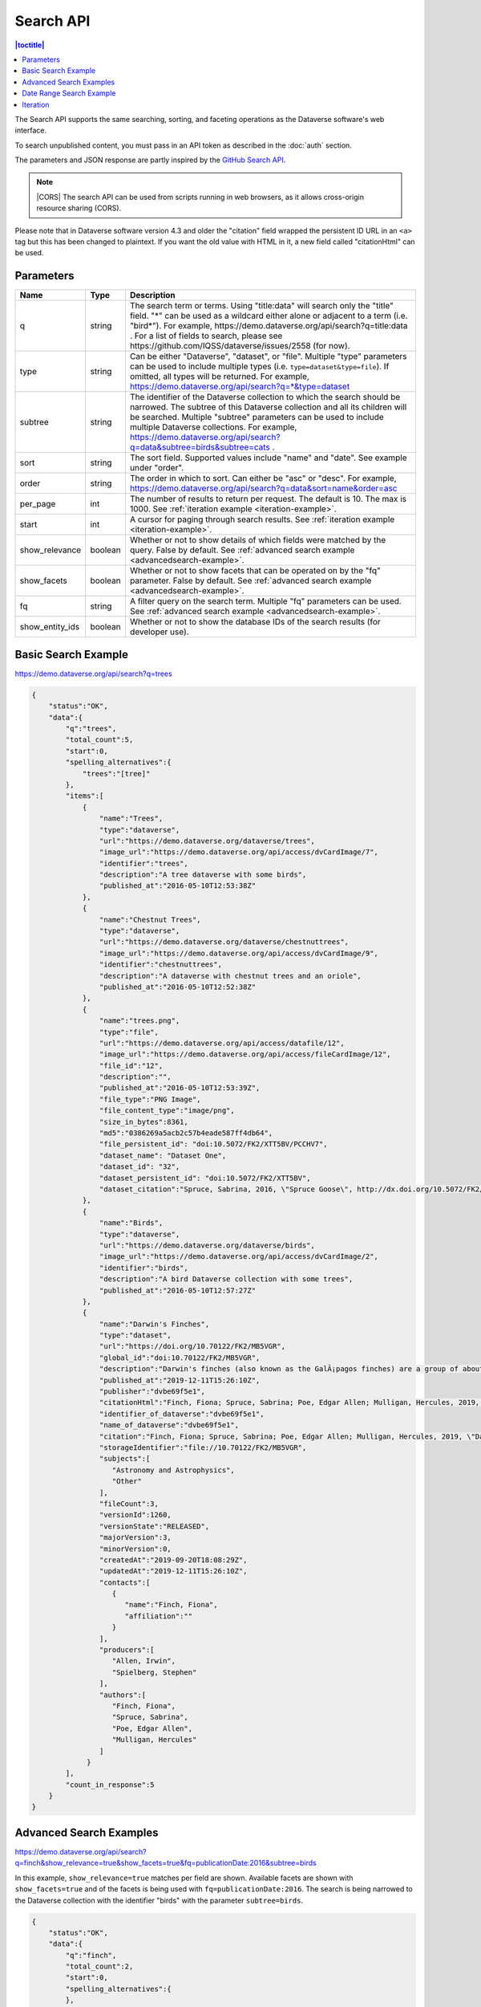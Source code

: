 Search API
==========

.. contents:: |toctitle|
    :local:

The Search API supports the same searching, sorting, and faceting operations as the Dataverse software's web interface.

To search unpublished content, you must pass in an API token as described in the :doc:`auth` section.

The parameters and JSON response are partly inspired by the `GitHub Search API <https://developer.github.com/v3/search/>`_.

.. note:: |CORS| The search API can be used from scripts running in web browsers, as it allows cross-origin resource sharing (CORS).

.. _CORS: https://www.w3.org/TR/cors/


Please note that in Dataverse software version 4.3 and older the "citation" field wrapped the persistent ID URL in an ``<a>`` tag but this has been changed to plaintext. If you want the old value with HTML in it, a new field called "citationHtml" can be used.


Parameters
----------

===============  =======  ===========
Name             Type     Description
===============  =======  ===========
q                string   The search term or terms. Using "title:data" will search only the "title" field. "*" can be used as a wildcard either alone or adjacent to a term (i.e. "bird*"). For example, https://demo.dataverse.org/api/search?q=title:data . For a list of fields to search, please see https://github.com/IQSS/dataverse/issues/2558 (for now).
type             string   Can be either "Dataverse", "dataset", or "file". Multiple "type" parameters can be used to include multiple types (i.e. ``type=dataset&type=file``). If omitted, all types will be returned.  For example, https://demo.dataverse.org/api/search?q=*&type=dataset
subtree          string   The identifier of the Dataverse collection to which the search should be narrowed. The subtree of this Dataverse collection and all its children will be searched.  Multiple "subtree" parameters can be used to include multiple Dataverse collections. For example, https://demo.dataverse.org/api/search?q=data&subtree=birds&subtree=cats .
sort             string   The sort field. Supported values include "name" and "date". See example under "order".
order            string   The order in which to sort. Can either be "asc" or "desc".  For example, https://demo.dataverse.org/api/search?q=data&sort=name&order=asc
per_page         int      The number of results to return per request. The default is 10. The max is 1000. See :ref:`iteration example <iteration-example>`.
start            int      A cursor for paging through search results. See :ref:`iteration example <iteration-example>`.
show_relevance   boolean  Whether or not to show details of which fields were matched by the query. False by default. See :ref:`advanced search example <advancedsearch-example>`.
show_facets      boolean  Whether or not to show facets that can be operated on by the "fq" parameter. False by default. See :ref:`advanced search example <advancedsearch-example>`.
fq               string   A filter query on the search term. Multiple "fq" parameters can be used. See :ref:`advanced search example <advancedsearch-example>`.
show_entity_ids  boolean  Whether or not to show the database IDs of the search results (for developer use).
===============  =======  ===========

Basic Search Example
--------------------

https://demo.dataverse.org/api/search?q=trees

.. code-block:: json

    {
        "status":"OK",
        "data":{
            "q":"trees",
            "total_count":5,
            "start":0,
            "spelling_alternatives":{
                "trees":"[tree]"
            },
            "items":[
                {
                    "name":"Trees",
                    "type":"dataverse",
                    "url":"https://demo.dataverse.org/dataverse/trees",
                    "image_url":"https://demo.dataverse.org/api/access/dvCardImage/7",
                    "identifier":"trees",
                    "description":"A tree dataverse with some birds",
                    "published_at":"2016-05-10T12:53:38Z"
                },
                {
                    "name":"Chestnut Trees",
                    "type":"dataverse",
                    "url":"https://demo.dataverse.org/dataverse/chestnuttrees",
                    "image_url":"https://demo.dataverse.org/api/access/dvCardImage/9",
                    "identifier":"chestnuttrees",
                    "description":"A dataverse with chestnut trees and an oriole",
                    "published_at":"2016-05-10T12:52:38Z"
                },
                {
                    "name":"trees.png",
                    "type":"file",
                    "url":"https://demo.dataverse.org/api/access/datafile/12",
                    "image_url":"https://demo.dataverse.org/api/access/fileCardImage/12",
                    "file_id":"12",
                    "description":"",
                    "published_at":"2016-05-10T12:53:39Z",
                    "file_type":"PNG Image",
                    "file_content_type":"image/png",
                    "size_in_bytes":8361,
                    "md5":"0386269a5acb2c57b4eade587ff4db64",
                    "file_persistent_id": "doi:10.5072/FK2/XTT5BV/PCCHV7",
                    "dataset_name": "Dataset One",
                    "dataset_id": "32",
                    "dataset_persistent_id": "doi:10.5072/FK2/XTT5BV",
                    "dataset_citation":"Spruce, Sabrina, 2016, \"Spruce Goose\", http://dx.doi.org/10.5072/FK2/XTT5BV, Root Dataverse, V1"
                },
                {
                    "name":"Birds",
                    "type":"dataverse",
                    "url":"https://demo.dataverse.org/dataverse/birds",
                    "image_url":"https://demo.dataverse.org/api/access/dvCardImage/2",
                    "identifier":"birds",
                    "description":"A bird Dataverse collection with some trees",
                    "published_at":"2016-05-10T12:57:27Z"
                },
                {  
                    "name":"Darwin's Finches",
                    "type":"dataset",
                    "url":"https://doi.org/10.70122/FK2/MB5VGR",
                    "global_id":"doi:10.70122/FK2/MB5VGR",
                    "description":"Darwin's finches (also known as the GalÃ¡pagos finches) are a group of about fifteen species of passerine birds.",
                    "published_at":"2019-12-11T15:26:10Z",
                    "publisher":"dvbe69f5e1",
                    "citationHtml":"Finch, Fiona; Spruce, Sabrina; Poe, Edgar Allen; Mulligan, Hercules, 2019, \"Darwin's Finches\", <a href=\"https://doi.org/10.70122/FK2/MB5VGR\" target=\"_blank\">https://doi.org/10.70122/FK2/MB5VGR</a>, Root, V3",
                    "identifier_of_dataverse":"dvbe69f5e1",
                    "name_of_dataverse":"dvbe69f5e1",
                    "citation":"Finch, Fiona; Spruce, Sabrina; Poe, Edgar Allen; Mulligan, Hercules, 2019, \"Darwin's Finches\", https://doi.org/10.70122/FK2/MB5VGR, Root, V3",
                    "storageIdentifier":"file://10.70122/FK2/MB5VGR",
                    "subjects":[  
                       "Astronomy and Astrophysics",
                       "Other"
                    ],
                    "fileCount":3,
                    "versionId":1260,
                    "versionState":"RELEASED",
                    "majorVersion":3,
                    "minorVersion":0,
                    "createdAt":"2019-09-20T18:08:29Z",
                    "updatedAt":"2019-12-11T15:26:10Z",
                    "contacts":[  
                       {  
                          "name":"Finch, Fiona",
                          "affiliation":""
                       }
                    ],
                    "producers":[  
                       "Allen, Irwin",
                       "Spielberg, Stephen"
                    ],
                    "authors":[  
                       "Finch, Fiona",
                       "Spruce, Sabrina",
                       "Poe, Edgar Allen",
                       "Mulligan, Hercules"
                    ]
                 }
            ],
            "count_in_response":5
        }
    }

.. _advancedsearch-example:

Advanced Search Examples
------------------------

https://demo.dataverse.org/api/search?q=finch&show_relevance=true&show_facets=true&fq=publicationDate:2016&subtree=birds

In this example, ``show_relevance=true`` matches per field are shown. Available facets are shown with ``show_facets=true`` and of the facets is being used with ``fq=publicationDate:2016``. The search is being narrowed to the Dataverse collection with the identifier "birds" with the parameter ``subtree=birds``.

.. code-block:: json

    {
        "status":"OK",
        "data":{
            "q":"finch",
            "total_count":2,
            "start":0,
            "spelling_alternatives":{
            },
            "items":[
                {
                    "name":"Finches",
                    "type":"dataverse",
                    "url":"https://demo.dataverse.org/dataverse/finches",
                    "image_url":"https://demo.dataverse.org/api/access/dvCardImage/3",
                    "identifier":"finches",
                    "description":"A Dataverse collection with finches",
                    "published_at":"2016-05-10T12:57:38Z",
                    "matches":[
                        {
                            "description":{
                                "snippets":[
                                    "A Dataverse collection with <span class=\"search-term-match\">finches</span>"
                                ]
                            }
                        },
                        {
                            "name":{
                                "snippets":[
                                    "<span class=\"search-term-match\">Finches</span>"
                                ]
                            }
                        }
                    ],
                    "score": 3.8500118255615234
                },
                {
                    "name":"Darwin's Finches",
                    "type":"dataset",
                    "url":"http://dx.doi.org/10.5072/FK2/G2VPE7",
                    "image_url":"https://demo.dataverse.org/api/access/dsCardImage/2",
                    "global_id":"doi:10.5072/FK2/G2VPE7",
                    "description": "Darwin's finches (also known as the Galápagos finches) are a group of about fifteen species of passerine birds.",
                    "published_at":"2016-05-10T12:57:45Z",
                    "citationHtml":"Finch, Fiona, 2016, \"Darwin's Finches\", <a href=\"http://dx.doi.org/10.5072/FK2/G2VPE7\" target=\"_blank\">http://dx.doi.org/10.5072/FK2/G2VPE7</a>, Root Dataverse, V1",
                    "citation":"Finch, Fiona, 2016, \"Darwin's Finches\", http://dx.doi.org/10.5072/FK2/G2VPE7, Root Dataverse, V1",
                    "matches":[
                        {
                            "authorName":{
                                "snippets":[
                                    "<span class=\"search-term-match\">Finch</span>, Fiona"
                                ]
                            }
                        },
                        {
                            "dsDescriptionValue":{
                                "snippets":[
                                    "Darwin's <span class=\"search-term-match\">finches</span> (also known as the Galápagos <span class=\"search-term-match\">finches</span>) are a group of about fifteen species"
                                ]
                            }
                        },
                        {
                            "title":{
                                "snippets":[
                                    "Darwin's <span class=\"search-term-match\">Finches</span>"
                                ]
                            }
                        }
                    ],
                    "score": 1.5033848285675049,
                    "authors":[
                        "Finch, Fiona"
                    ]
                }
            ],
            "facets":[
                {
                    "subject_ss":{
                        "friendly":"Subject",
                        "labels":[
                            {
                                "Medicine, Health and Life Sciences":2
                            }
                        ]
                    },
                    "authorName_ss": {
                        "friendly":"Author Name",
                        "labels": [
                            {
                                "Finch, Fiona":1
                            }
                        ]
                    },
                    "publicationDate":{
                        "friendly":"Publication Date",
                        "labels":[
                            {
                                "2016":2
                            }
                        ]
                    }
                }
            ],
            "count_in_response":2
        }
    }

https://demo.dataverse.org/api/search?q=finch&fq=publicationStatus:Published&type=dataset

The above example ``fq=publicationStatus:Published`` retrieves only "RELEASED" versions of datasets. The same could be done to retrieve "DRAFT" versions, ``fq=publicationStatus:Draft``

.. code-block:: json

    {
        "status": "OK",
        "data": {
            "q": "finch",
            "total_count": 2,
            "start": 0,
            "spelling_alternatives": {},
            "items": [
                {
                    "name": "Darwin's Finches",
                    "type": "dataset",
                    "url": "https://doi.org/10.70122/FK2/GUAS41",
                    "global_id": "doi:10.70122/FK2/GUAS41",
                    "description": "Darwin's finches (also known as the Galápagos finches) are a group of about fifteen species of passerine birds.",
                    "published_at": "2019-12-24T08:05:02Z",
                    "publisher": "mdmizanur rahman Dataverse collection",
                    "citationHtml": "Finch, Fiona, 2019, \"Darwin's Finches\", <a href=\"https://doi.org/10.70122/FK2/GUAS41\" target=\"_blank\">https://doi.org/10.70122/FK2/GUAS41</a>, Demo Dataverse, V1",
                    "identifier_of_dataverse": "rahman",
                    "name_of_dataverse": "mdmizanur rahman Dataverse collection",
                    "citation": "Finch, Fiona, 2019, \"Darwin's Finches\", https://doi.org/10.70122/FK2/GUAS41, Demo Dataverse, V1",
                    "storageIdentifier": "file://10.70122/FK2/GUAS41",
                    "subjects": [
                        "Medicine, Health and Life Sciences"
                    ],
                    "fileCount":6,
                    "versionId": 53001,
                    "versionState": "RELEASED",
                    "majorVersion": 1,
                    "minorVersion": 0,
                    "createdAt": "2019-12-05T09:18:30Z",
                    "updatedAt": "2019-12-24T08:38:00Z",
                    "contacts": [
                        {
                            "name": "Finch, Fiona",
                            "affiliation": ""
                        }
                    ],
                    "authors": [
                        "Finch, Fiona"
                    ]
                },
                {
                    "name": "Darwin's Finches",
                    "type": "dataset",
                    "url": "https://doi.org/10.70122/FK2/7ZXYRH",
                    "global_id": "doi:10.70122/FK2/7ZXYRH",
                    "description": "Darwin's finches (also known as the Galápagos finches) are a group of about fifteen species of passerine birds.",
                    "published_at": "2020-01-22T21:47:34Z",
                    "publisher": "Demo Dataverse",
                    "citationHtml": "Finch, Fiona, 2020, \"Darwin's Finches\", <a href=\"https://doi.org/10.70122/FK2/7ZXYRH\" target=\"_blank\">https://doi.org/10.70122/FK2/7ZXYRH</a>, Demo Dataverse, V1",
                    "identifier_of_dataverse": "demo",
                    "name_of_dataverse": "Demo Dataverse",
                    "citation": "Finch, Fiona, 2020, \"Darwin's Finches\", https://doi.org/10.70122/FK2/7ZXYRH, Demo Dataverse, V1",
                    "storageIdentifier": "file://10.70122/FK2/7ZXYRH",
                    "subjects": [
                        "Medicine, Health and Life Sciences"
                    ],
                    "fileCount":9,
                    "versionId": 53444,
                    "versionState": "RELEASED",
                    "majorVersion": 1,
                    "minorVersion": 0,
                    "createdAt": "2020-01-22T21:23:43Z",
                    "updatedAt": "2020-01-22T21:47:34Z",
                    "contacts": [
                        {
                            "name": "Finch, Fiona",
                            "affiliation": ""
                        }
                    ],
                    "authors": [
                        "Finch, Fiona"
                    ]
                }
            ],
            "count_in_response": 2
        }
    }

.. _search-date-range:

Date Range Search Example
-------------------------

Below is an example of searching across a date range of Dataverse collections, datasets, and files that were published in 2018.

`https://demo.dataverse.org/api/search?q=*&per_page=1000&sort=date&order=asc&q=*&fq=dateSort:[2018-01-01T00\:00\:00Z+TO+2019-01-01T00\:00\:00Z] <https://demo.dataverse.org/api/search?q=*&per_page=1000&sort=date&order=asc&q=*&fq=dateSort:[2018-01-01T00\:00\:00Z+TO+2019-01-01T00\:00\:00Z]>`_

.. _iteration-example:

Iteration
---------

Be default, up to 10 results are returned with every request (though this can be increased with the ``per_page`` parameter). To iterate through many results, increase the ``start`` parameter on each iteration until you reach the ``total_count`` in the response. An example in Python is below.

.. code-block:: python

    #!/usr/bin/env python
    import urllib2
    import json
    base = 'https://demo.dataverse.org'
    rows = 10
    start = 0
    page = 1
    condition = True # emulate do-while
    while (condition):
        url = base + '/api/search?q=*' + "&start=" + str(start)
        data = json.load(urllib2.urlopen(url))
        total = data['data']['total_count']
        print "=== Page", page, "==="
        print "start:", start, " total:", total
        for i in data['data']['items']:
            print "- ", i['name'], "(" + i['type'] + ")"
        start = start + rows
        page += 1
        condition = start < total


Output from iteration example

.. code-block:: none

    === Page 1 ===
    start: 0  total: 12
    -  Spruce Goose (dataset)
    -  trees.png (file)
    -  Spruce (dataverse)
    -  Trees (dataverse)
    -  Darwin's Finches (dataset)
    -  Finches (dataverse)
    -  Birds (dataverse)
    -  Rings of Conifers (dataset)
    -  Chestnut Trees (dataverse)
    -  Sparrows (dataverse)
    === Page 2 ===
    start: 10  total: 12
    -  Chestnut Sparrows (dataverse)
    -  Wrens (dataverse)

.. |CORS| raw:: html

      <span class="label label-success pull-right">
        CORS
      </span>
